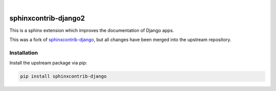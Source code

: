 .. image:: https://github.com/timoludwig/sphinxcontrib-django2/workflows/Tests/badge.svg
    :alt: GitHub Workflow Status
    :target: https://github.com/timoludwig/sphinxcontrib-django2/actions?query=workflow%3ATests
.. image:: https://img.shields.io/pypi/v/sphinxcontrib-django2.svg
    :alt: PyPi
    :target: https://pypi.org/project/sphinxcontrib-django2/
.. image:: https://codecov.io/gh/timoludwig/sphinxcontrib-django2/branch/develop/graph/badge.svg
    :alt: Code coverage
    :target: https://codecov.io/gh/timoludwig/sphinxcontrib-django2
.. image:: https://img.shields.io/badge/code%20style-black-000000.svg
    :alt: Black Code Style
    :target: https://github.com/psf/black
.. image:: https://img.shields.io/github/license/timoludwig/sphinxcontrib-django2
    :alt: GitHub license
    :target: https://github.com/timoludwig/sphinxcontrib-django2/blob/develop/LICENSE
.. image:: https://readthedocs.org/projects/sphinxcontrib-django2/badge/?version=latest
    :alt: Documentation Status
    :target: https://sphinxcontrib-django2.readthedocs.io/en/latest/?badge=latest

|

.. image:: https://raw.githubusercontent.com/timoludwig/sphinxcontrib-django2/main/docs/images/django-sphinx-logo-blue.png
    :width: 500
    :alt: logo
    :target: https://pypi.org/project/sphinxcontrib-django2/

sphinxcontrib-django2
=====================

This is a sphinx extension which improves the documentation of Django apps.

This was a fork of `sphinxcontrib-django`_, but all changes have been merged into the upstream repository.

.. _sphinxcontrib-django: https://github.com/edoburu/sphinxcontrib-django


Installation
------------

Install the upstream package via pip:

.. code-block:: bash

    pip install sphinxcontrib-django
